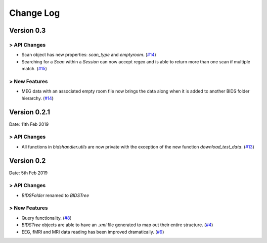 .. _changelog:

==========
Change Log
==========


Version 0.3
===========

> API Changes
-------------

- Scan object has new properties: `scan_type` and `emptyroom`. (`#14 <https://github.com/Macquarie-MEG-Research/BIDSHandler/pull/14>`_)
- Searching for a `Scan` within a `Session` can now accept regex and is able to return more than one scan if multiple match. (`#15 <https://github.com/Macquarie-MEG-Research/BIDSHandler/pull/15>`_)

> New Features
--------------

- MEG data with an associated empty room file now brings the data along when it is added to another BIDS folder hierarchy. (`#14 <https://github.com/Macquarie-MEG-Research/BIDSHandler/pull/14>`_)


Version 0.2.1
=============

Date: 11th Feb 2019

> API Changes
-------------

- All functions in `bidshandler.utils` are now private with the exception of the new function `download_test_data`. (`#13 <https://github.com/Macquarie-MEG-Research/BIDSHandler/pull/13>`_)


Version 0.2
===========

Date: 5th Feb 2019

> API Changes
-------------

- `BIDSFolder` renamed to `BIDSTree`

> New Features
--------------

- Query functionality. (`#8 <https://github.com/Macquarie-MEG-Research/BIDSHandler/pull/8>`_)
- `BIDSTree` objects are able to have an `.xml` file generated to map out their entire structure. (`#4 <https://github.com/Macquarie-MEG-Research/BIDSHandler/pull/4>`_)
- EEG, fMRI and MRI data reading has been improved dramatically. (`#9 <https://github.com/Macquarie-MEG-Research/BIDSHandler/pull/9>`_)
